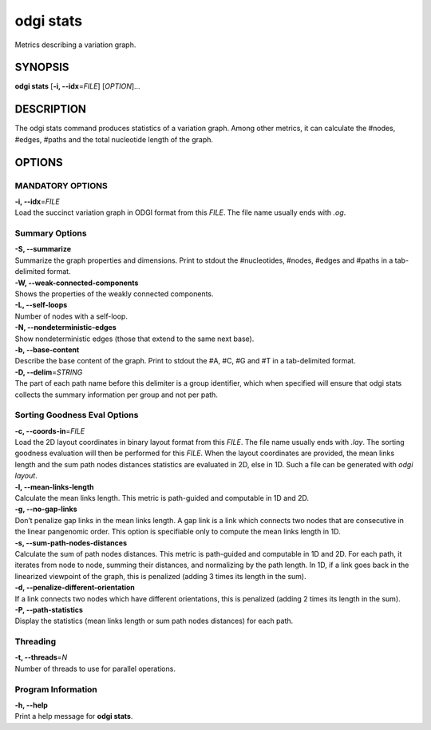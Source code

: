 .. _odgi stats:

#########
odgi stats
#########

Metrics describing a variation graph.

SYNOPSIS
========

**odgi stats** [**-i, --idx**\ =\ *FILE*] [*OPTION*]…

DESCRIPTION
===========

The odgi stats command produces statistics of a variation graph.
Among other metrics, it can calculate the #nodes, #edges, #paths and the
total nucleotide length of the graph.

OPTIONS
=======

MANDATORY OPTIONS
--------------

| **-i, --idx**\ =\ *FILE*
| Load the succinct variation graph in ODGI format from this *FILE*. The file name usually ends with *.og*.

Summary Options
---------------

| **-S, --summarize**
| Summarize the graph properties and dimensions. Print to stdout the
  #nucleotides, #nodes, #edges and #paths in a tab-delimited format.

| **-W, --weak-connected-components**
| Shows the properties of the weakly connected components.

| **-L, --self-loops**
| Number of nodes with a self-loop.

| **-N, --nondeterministic-edges**
| Show nondeterministic edges (those that extend to the same next base).

| **-b, --base-content**
| Describe the base content of the graph. Print to stdout the #A, #C, #G
  and #T in a tab-delimited format.

| **-D, --delim**\ =\ *STRING*
| The part of each path name before this delimiter is a group identifier, which when specified will ensure that odgi stats collects the summary information per group and not per path.

Sorting Goodness Eval Options
---------------------------

| **-c, --coords-in**\ =\ *FILE*
| Load the 2D layout coordinates in binary layout format from this *FILE*. The file name usually ends with *.lay*. The sorting goodness evaluation will then be performed for this *FILE*. When the layout coordinates are provided, the mean links length and the sum path nodes distances statistics are evaluated in 2D, else in 1D. Such a file can be generated with *odgi layout*.

| **-l, --mean-links-length**
| Calculate the mean links length. This metric is path-guided and
  computable in 1D and 2D.

| **-g, --no-gap-links**
| Don’t penalize gap links in the mean links length. A gap link is a
  link which connects two nodes that are consecutive in the linear
  pangenomic order. This option is specifiable only to compute the mean
  links length in 1D.

| **-s, --sum-path-nodes-distances**
| Calculate the sum of path nodes distances. This metric is path-guided
  and computable in 1D and 2D. For each path, it iterates from node to
  node, summing their distances, and normalizing by the path length. In
  1D, if a link goes back in the linearized viewpoint of the graph, this
  is penalized (adding 3 times its length in the sum).

| **-d, --penalize-different-orientation**
| If a link connects two nodes which have different orientations, this
  is penalized (adding 2 times its length in the sum).

| **-P, --path-statistics**
| Display the statistics (mean links length or sum path nodes distances) for each path.

Threading
---------

| **-t, --threads**\ =\ *N*
| Number of threads to use for parallel operations.

Program Information
-------------------

| **-h, --help**
| Print a help message for **odgi stats**.

..
	EXIT STATUS
	===========
	
	| **0**
	| Success.
	
	| **1**
	| Failure (syntax or usage error; parameter error; file processing
	  failure; unexpected error).
	
	BUGS
	====
	
	Refer to the **odgi** issue tracker at
	https://github.com/pangenome/odgi/issues.
